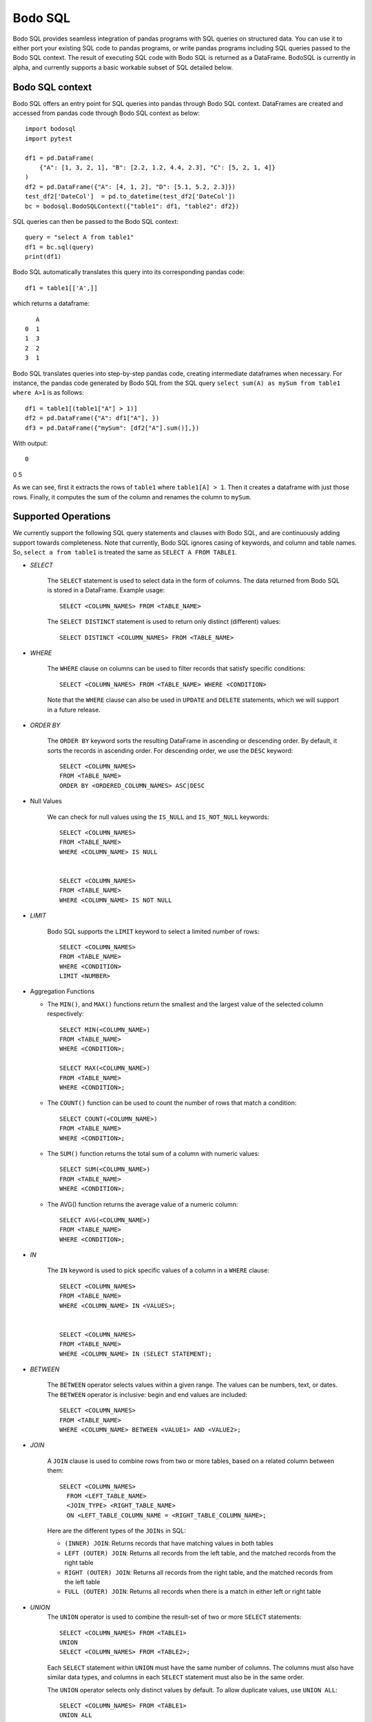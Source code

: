 .. _bodosql:

Bodo SQL
========

Bodo SQL provides seamless integration of pandas programs with SQL queries on structured data. You can use it to either
port your existing SQL code to pandas programs, or write pandas programs including SQL queries passed to the Bodo SQL context.
The result of executing SQL code with Bodo SQL is returned as a DataFrame. BodoSQL is currently in alpha, and currently supports a basic
workable subset of SQL detailed below.


Bodo SQL context
----------------

Bodo SQL offers an entry point for SQL queries into pandas through Bodo SQL context.
DataFrames are created and accessed from pandas code through Bodo SQL context as below::


    import bodosql
    import pytest

    df1 = pd.DataFrame(
        {"A": [1, 3, 2, 1], "B": [2.2, 1.2, 4.4, 2.3], "C": [5, 2, 1, 4]}
    )
    df2 = pd.DataFrame({"A": [4, 1, 2], "D": [5.1, 5.2, 2.3]})
    test_df2['DateCol']  = pd.to_datetime(test_df2['DateCol'])
    bc = bodosql.BodoSQLContext({"table1": df1, "table2": df2})

SQL queries can then be passed to the Bodo SQL context::

    query = "select A from table1"
    df1 = bc.sql(query)
    print(df1)

Bodo SQL automatically translates this query into its corresponding pandas code::

  df1 = table1[['A',]]

which returns a dataframe::

       A
    0  1
    1  3
    2  2
    3  1

Bodo SQL translates queries into step-by-step pandas code, creating intermediate dataframes when necessary.
For instance, the pandas code generated by Bodo SQL from the SQL query ``select sum(A) as mySum from table1 where A>1`` is as follows::

  df1 = table1[(table1["A"] > 1)]
  df2 = pd.DataFrame({"A": df1["A"], })
  df3 = pd.DataFrame({"mySum": [df2["A"].sum()],})

With output::

   0
0  5

As we can see, first it extracts the rows of ``table1`` where ``table1[A] > 1``.
Then it creates a dataframe with just those rows. Finally, it computes the sum of the column and renames the column to ``mySum``.




Supported Operations
--------------------
We currently support the following SQL query statements and clauses with Bodo SQL, and are continuously adding support towards completeness. Note that
currently, Bodo SQL ignores casing of keywords, and column and table names. So, ``select a from table1`` is treated the same as ``SELECT A FROM TABLE1``.

* `SELECT`

    The ``SELECT`` statement is used to select data in the form of columns. The data returned from Bodo SQL is stored in a DataFrame. Example usage::

        SELECT <COLUMN_NAMES> FROM <TABLE_NAME>

    The ``SELECT DISTINCT`` statement is used to return only distinct (different) values::

        SELECT DISTINCT <COLUMN_NAMES> FROM <TABLE_NAME>

* `WHERE`

    The ``WHERE`` clause on columns can be used to filter records that satisfy specific conditions::

        SELECT <COLUMN_NAMES> FROM <TABLE_NAME> WHERE <CONDITION>

    Note that the ``WHERE`` clause can also be used in ``UPDATE`` and ``DELETE`` statements, which we will support in a future release.

* `ORDER BY`

    The ``ORDER BY`` keyword sorts the resulting DataFrame in ascending or descending order. By default, it sorts the records in ascending order.
    For descending order, we use the ``DESC`` keyword::

        SELECT <COLUMN_NAMES>
        FROM <TABLE_NAME>
        ORDER BY <ORDERED_COLUMN_NAMES> ASC|DESC


* Null Values

    We can check for null values using the ``IS_NULL`` and ``IS_NOT_NULL`` keywords::

        SELECT <COLUMN_NAMES>
        FROM <TABLE_NAME>
        WHERE <COLUMN_NAME> IS NULL


        SELECT <COLUMN_NAMES>
        FROM <TABLE_NAME>
        WHERE <COLUMN_NAME> IS NOT NULL


* `LIMIT`

    Bodo SQL supports the ``LIMIT`` keyword to select a limited number of rows::

        SELECT <COLUMN_NAMES>
        FROM <TABLE_NAME>
        WHERE <CONDITION>
        LIMIT <NUMBER>


* Aggregation Functions

  - The ``MIN()``, and ``MAX()`` functions return the smallest and the largest value of the selected column respectively::

        SELECT MIN(<COLUMN_NAME>)
        FROM <TABLE_NAME>
        WHERE <CONDITION>;

        SELECT MAX(<COLUMN_NAME>)
        FROM <TABLE_NAME>
        WHERE <CONDITION>;

  - The ``COUNT()`` function can be used to count the number of rows that match a condition::

        SELECT COUNT(<COLUMN_NAME>)
        FROM <TABLE_NAME>
        WHERE <CONDITION>;

  - The ``SUM()`` function returns the total sum of a column with numeric values::

        SELECT SUM(<COLUMN_NAME>)
        FROM <TABLE_NAME>
        WHERE <CONDITION>;

  - The AVG() function returns the average value of a numeric column::

        SELECT AVG(<COLUMN_NAME>)
        FROM <TABLE_NAME>
        WHERE <CONDITION>;


* `IN`

    The ``IN`` keyword is used to pick specific values of a column in a ``WHERE`` clause::

        SELECT <COLUMN_NAMES>
        FROM <TABLE_NAME>
        WHERE <COLUMN_NAME> IN <VALUES>;


        SELECT <COLUMN_NAMES>
        FROM <TABLE_NAME>
        WHERE <COLUMN_NAME> IN (SELECT STATEMENT);


* `BETWEEN`

    The ``BETWEEN`` operator selects values within a given range. The values can be numbers, text, or dates.
    The ``BETWEEN`` operator is inclusive: begin and end values are included::

        SELECT <COLUMN_NAMES>
        FROM <TABLE_NAME>
        WHERE <COLUMN_NAME> BETWEEN <VALUE1> AND <VALUE2>;


* `JOIN`

    A ``JOIN`` clause is used to combine rows from two or more tables, based on a related column between them::

      SELECT <COLUMN_NAMES>
        FROM <LEFT_TABLE_NAME>
        <JOIN_TYPE> <RIGHT_TABLE_NAME>
        ON <LEFT_TABLE_COLUMN_NAME = <RIGHT_TABLE_COLUMN_NAME>;

    Here are the different types of the ``JOINs`` in SQL:

    - ``(INNER) JOIN``: Returns records that have matching values in both tables
    - ``LEFT (OUTER) JOIN``: Returns all records from the left table, and the matched records from the right table
    - ``RIGHT (OUTER) JOIN``: Returns all records from the right table, and the matched records from the left table
    - ``FULL (OUTER) JOIN``: Returns all records when there is a match in either left or right table


* `UNION`
    The ``UNION`` operator is used to combine the result-set of two or more ``SELECT`` statements::

        SELECT <COLUMN_NAMES> FROM <TABLE1>
        UNION
        SELECT <COLUMN_NAMES> FROM <TABLE2>;

    Each ``SELECT`` statement within ``UNION`` must have the same number of columns.
    The columns must also have similar data types, and columns in each ``SELECT`` statement must also be in the same order.


    The ``UNION`` operator selects only distinct values by default. To allow duplicate values, use ``UNION ALL``::

        SELECT <COLUMN_NAMES> FROM <TABLE1>
        UNION ALL
        SELECT <COLUMN_NAMES> FROM <TABLE2>;


* `GROUP BY`
    The ``GROUP BY`` statement groups rows that have the same values into summary rows, like "find the number of customers in each country".
    The ``GROUP BY`` statement is often used with aggregate functions (``COUNT``, ``MAX``, ``MIN``, ``SUM``, ``AVG``) to group the result-set by one or more columns::

        SELECT <COLUMN_NAMES>
        FROM <TABLE_NAME>
        WHERE <CONDITION>
        GROUP BY <COLUMN_NAMES>
        ORDER BY <COLUMN_NAMES>;


* `HAVING`
    The `HAVING` clause was added to SQL because the WHERE keyword could not be used with aggregate functions::

        SELECT column_name(s)
        FROM table_name
        WHERE condition
        GROUP BY column_name(s)
        HAVING condition
        ORDER BY column_name(s);


* Operators

    - Bodo SQL currently supports the following arithmetic operators on columns:

        - ``+`` (Addition)
        - ``-`` (Subtraction)
        - ``*`` (Multiplication)

    - Bodo SQL currently supports the following comparision operators on columns:

        - ``=``	(Equal to)
        - ``>``	(Greater than)
        - ``<``	(Less than)
        - ``>=`` (Greater than or equal t)o
        - ``<=`` (Less than or equal to)
        - ``<>`` (Not equal to)

* Aliasing

    SQL aliases are used to give a table, or a column in a table, a temporary name::

        SELECT <COLUMN_NAME> AS <ALIAS>
        FROM <TABLE_NAME>;

    Aliases are often used to make column names more readable. An alias only exists for the duration of the query.
